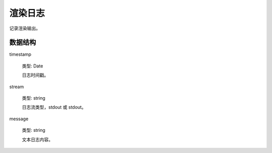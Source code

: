 渲染日志
===================

记录渲染输出。

数据结构
----------

timestamp

    类型: Date

    日志时间戳。

stream

    类型: string

    日志流类型，stdout 或 stdout。

message

    类型: string

    文本日志内容。
